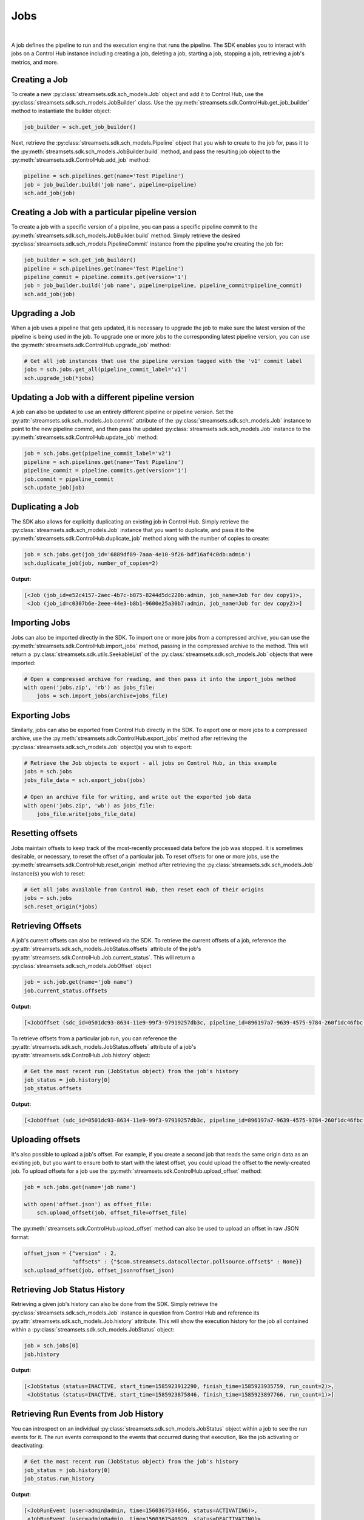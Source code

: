 Jobs
====
|
A job defines the pipeline to run and the execution engine that runs the pipeline. The SDK enables you to interact with
jobs on a Control Hub instance including creating a job, deleting a job, starting a job, stopping a job, retrieving
a job's metrics, and more.

Creating a Job
~~~~~~~~~~~~~~

To create a new :py:class:`streamsets.sdk.sch_models.Job` object and add it to Control Hub, use the
:py:class:`streamsets.sdk.sch_models.JobBuilder` class. Use the :py:meth:`streamsets.sdk.ControlHub.get_job_builder`
method to instantiate the builder object:

.. code-block:: python

    job_builder = sch.get_job_builder()

Next, retrieve the :py:class:`streamsets.sdk.sch_models.Pipeline` object that you wish to create to the job for,
pass it to the :py:meth:`streamsets.sdk.sch_models.JobBuilder.build` method, and pass the resulting job object to the
:py:meth:`streamsets.sdk.ControlHub.add_job` method:

.. code-block:: python

    pipeline = sch.pipelines.get(name='Test Pipeline')
    job = job_builder.build('job name', pipeline=pipeline)
    sch.add_job(job)

Creating a Job with a particular pipeline version
~~~~~~~~~~~~~~~~~~~~~~~~~~~~~~~~~~~~~~~~~~~~~~~~~

To create a job with a specific version of a pipeline, you can pass a specific pipeline commit to the
:py:meth:`streamsets.sdk.sch_models.JobBuilder.build` method. Simply retrieve the desired :py:class:`streamsets.sdk.sch_models.PipelineCommit`
instance from the pipeline you're creating the job for:

.. code-block:: python

    job_builder = sch.get_job_builder()
    pipeline = sch.pipelines.get(name='Test Pipeline')
    pipeline_commit = pipeline.commits.get(version='1')
    job = job_builder.build('job name', pipeline=pipeline, pipeline_commit=pipeline_commit)
    sch.add_job(job)

Upgrading a Job
~~~~~~~~~~~~~~~

When a job uses a pipeline that gets updated, it is necessary to upgrade the job to make sure the latest version of the
pipeline is being used in the job. To upgrade one or more jobs to the corresponding latest pipeline version, you can use
the :py:meth:`streamsets.sdk.ControlHub.upgrade_job` method:

.. code-block:: python

    # Get all job instances that use the pipeline version tagged with the 'v1' commit label
    jobs = sch.jobs.get_all(pipeline_commit_label='v1')
    sch.upgrade_job(*jobs)

Updating a Job with a different pipeline version
~~~~~~~~~~~~~~~~~~~~~~~~~~~~~~~~~~~~~~~~~~~~~~~~

A job can also be updated to use an entirely different pipeline or pipeline version. Set the :py:attr:`streamsets.sdk.sch_models.Job.commit`
attribute of the :py:class:`streamsets.sdk.sch_models.Job` instance to point to the new pipeline commit, and then pass
the updated :py:class:`streamsets.sdk.sch_models.Job` instance to the :py:meth:`streamsets.sdk.ControlHub.update_job`
method:

.. code-block:: python

    job = sch.jobs.get(pipeline_commit_label='v2')
    pipeline = sch.pipelines.get(name='Test Pipeline')
    pipeline_commit = pipeline.commits.get(version='1')
    job.commit = pipeline_commit
    sch.update_job(job)

Duplicating a Job
~~~~~~~~~~~~~~~~~

The SDK also allows for explicitly duplicating an existing job in Control Hub. Simply retrieve the :py:class:`streamsets.sdk.sch_models.Job`
instance that you want to duplicate, and pass it to the :py:meth:`streamsets.sdk.ControlHub.duplicate_job` method
along with the number of copies to create:

.. code-block:: python

    job = sch.jobs.get(job_id='6889df89-7aaa-4e10-9f26-bdf16af4c0db:admin')
    sch.duplicate_job(job, number_of_copies=2)

**Output:**

.. code-block:: python

    [<Job (job_id=e52c4157-2aec-4b7c-b875-8244d5dc220b:admin, job_name=Job for dev copy1)>,
     <Job (job_id=c0307b6e-2eee-44e3-b8b1-9600e25a30b7:admin, job_name=Job for dev copy2)>]

Importing Jobs
~~~~~~~~~~~~~~

Jobs can also be imported directly in the SDK. To import one or more jobs from a compressed archive, you can use the
:py:meth:`streamsets.sdk.ControlHub.import_jobs` method, passing in the compressed archive to the method. This will
return a :py:class:`streamsets.sdk.utils.SeekableList` of the :py:class:`streamsets.sdk.sch_models.Job` objects that
were imported:

.. code-block:: python

    # Open a compressed archive for reading, and then pass it into the import_jobs method
    with open('jobs.zip', 'rb') as jobs_file:
        jobs = sch.import_jobs(archive=jobs_file)

Exporting Jobs
~~~~~~~~~~~~~~

Similarly, jobs can also be exported from Control Hub directly in the SDK. To export one or more jobs to a compressed
archive, use the :py:meth:`streamsets.sdk.ControlHub.export_jobs` method after retrieving the :py:class:`streamsets.sdk.sch_models.Job`
object(s) you wish to export:

.. code-block:: python

    # Retrieve the Job objects to export - all jobs on Control Hub, in this example
    jobs = sch.jobs
    jobs_file_data = sch.export_jobs(jobs)

    # Open an archive file for writing, and write out the exported job data
    with open('jobs.zip', 'wb') as jobs_file:
        jobs_file.write(jobs_file_data)

Resetting offsets
~~~~~~~~~~~~~~~~~

Jobs maintain offsets to keep track of the most-recently processed data before the job was stopped. It is sometimes
desirable, or necessary, to reset the offset of a particular job. To reset offsets for one or more jobs,
use the :py:meth:`streamsets.sdk.ControlHub.reset_origin` method after retrieving the :py:class:`streamsets.sdk.sch_models.Job`
instance(s) you wish to reset:

.. code-block:: python

    # Get all jobs available from Control Hub, then reset each of their origins
    jobs = sch.jobs
    sch.reset_origin(*jobs)

Retrieving Offsets
~~~~~~~~~~~~~~~~~~

A job's current offsets can also be retrieved via the SDK. To retrieve the current offsets of a job, reference the
:py:attr:`streamsets.sdk.sch_models.JobStatus.offsets` attribute of the job's :py:attr:`streamsets.sdk.ControlHub.Job.current_status`. This will return a
:py:class:`streamsets.sdk.sch_models.JobOffset` object

.. code-block:: python

   job = sch.job.get(name='job name')
   job.current_status.offsets

**Output:**

.. code-block:: python

   [<JobOffset (sdc_id=0501dc93-8634-11e9-99f3-97919257db3c, pipeline_id=896197a7-9639-4575-9784-260f1dc46fbc:admin)>]

To retrieve offsets from a particular job run, you can reference the :py:attr:`streamsets.sdk.sch_models.JobStatus.offsets`
attribute of a job's :py:attr:`streamsets.sdk.ControlHub.Job.history` object:

.. code-block:: python

   # Get the most recent run (JobStatus object) from the job's history
   job_status = job.history[0]
   job_status.offsets

**Output:**

.. code-block:: python

   [<JobOffset (sdc_id=0501dc93-8634-11e9-99f3-97919257db3c, pipeline_id=896197a7-9639-4575-9784-260f1dc46fbc:admin)>]

Uploading offsets
~~~~~~~~~~~~~~~~~

It's also possible to upload a job's offset. For example, if you create a second job that reads the
same origin data as an existing job, but you want to ensure both to start with the latest offset, you could upload the
offset to the newly-created job. To upload offsets for a job use the
:py:meth:`streamsets.sdk.ControlHub.upload_offset` method:

.. code-block:: python

    job = sch.jobs.get(name='job name')

    with open('offset.json') as offset_file:
        sch.upload_offset(job, offset_file=offset_file)

The :py:meth:`streamsets.sdk.ControlHub.upload_offset` method can also be used to upload an offset in raw JSON format:

.. code-block:: python

    offset_json = {"version" : 2,
                   "offsets" : {"$com.streamsets.datacollector.pollsource.offset$" : None}}
    sch.upload_offset(job, offset_json=offset_json)

Retrieving Job Status History
~~~~~~~~~~~~~~~~~~~~~~~~~~~~~

Retrieving a given job's history can also be done from the SDK. Simply retrieve the :py:class:`streamsets.sdk.sch_models.Job`
instance in question from Control Hub and reference its :py:attr:`streamsets.sdk.sch_models.Job.history`
attribute. This will show the execution history for the job all contained within a
:py:class:`streamsets.sdk.sch_models.JobStatus` object:

.. code-block:: python

    job = sch.jobs[0]
    job.history

**Output:**

.. code-block:: python

    [<JobStatus (status=INACTIVE, start_time=1585923912290, finish_time=1585923935759, run_count=2)>,
     <JobStatus (status=INACTIVE, start_time=1585923875846, finish_time=1585923897766, run_count=1)>]

Retrieving Run Events from Job History
~~~~~~~~~~~~~~~~~~~~~~~~~~~~~~~~~~~~~~

You can introspect on an individual :py:class:`streamsets.sdk.sch_models.JobStatus` object within a job to see the
run events for it. The run events correspond to the events that occurred during that execution, like the job activating
or deactivating:

.. code-block:: python

    # Get the most recent run (JobStatus object) from the job's history
    job_status = job.history[0]
    job_status.run_history

**Output:**

.. code-block:: python

    [<JobRunEvent (user=admin@admin, time=1560367534056, status=ACTIVATING)>,
     <JobRunEvent (user=admin@admin, time=1560367540929, status=DEACTIVATING)>,
     <JobRunEvent (user=None, time=1560367537771, status=DEACTIVATING)>,
     <JobRunEvent (user=None, time=1560367537814, status=DEACTIVATING)>]

Metrics
~~~~~~~

To access metrics for a job, reference the :py:attr:`streamsets.sdk.sch_models.Job.metrics` attribute of a
:py:class:`streamsets.sdk.sch_models.Job` instance. This will return a :py:class:`streamsets.sdk.utils.SeekableList` of
:py:class:`streamsets.sdk.sch_models.JobMetrics` objects that are in reverse chronological order (newest first):

.. code-block:: python

    job = sch.jobs.get(job_name='job name')
    job.metrics

**Output:**

.. code-block:: python

    [<JobMetrics (run_count=5, input_count=3204, output_count=3204, total_error_count=0)>,
     <JobMetrics (run_count=4, input_count=24740, output_count=24740, total_error_count=0)>,
     <JobMetrics (run_count=3, input_count=9960, output_count=9960, total_error_count=0)>,
     <JobMetrics (run_count=2, input_count=9564, output_count=9564, total_error_count=0)>,
     <JobMetrics (run_count=1, input_count=792, output_count=792, total_error_count=0)>]

We can also reference the :py:attr:`streamsets.sdk.sch_models.Job.history` attribute of a :py:class:`streamsets.sdk.sch_models.Job`
instance to figure out which job run we might be interested in. For example, if we wanted to know which job run executed
at Apr 01 2021 16:39:48 GMT (unix-timestamp '1617295188217') and get the metrics for it, we could use the following
steps:

.. code-block:: python

    job.history.get(start_time=1617295188217)

**Output:**

.. code-block:: python

    <JobStatus (status=INACTIVE, start_time=1617295188217, finish_time=1617295209406, run_count=2)>

|
This was run_count 2, so now we know which run_count to reference for this run's metrics

.. code-block:: python

    job.metrics.get(run_count=2)

**Output:**

.. code-block:: python

    <JobMetrics (run_count=2, input_count=9564, output_count=9564, total_error_count=0)>

Time Series Metrics
~~~~~~~~~~~~~~~~~~~~~~~~~~~~

When time series analysis is enabled for a job, you can check the time series metrics from the SDK directly. The SDK
provides a breakdown of :py:attr:`streamsets.sdk.sch_models.JobTimeSeriesMetrics.input_records`,
:py:attr:`streamsets.sdk.sch_models.JobTimeSeriesMetrics.output_records`, and
:py:attr:`streamsets.sdk.sch_models.JobTimeSeriesMetrics.error_records`.

To access time series metrics for a job, use the :py:meth:`streamsets.sdk.sch_models.Job.time_series_metrics` method
and pass in the ``metric_type`` you're interested in. Available options are:

* ``'Record Count Time Series'`` - Total count of each category of records (input, output, error) for the given time frame.
* ``'Record Throughput Time Series'`` - The number of records of each category of records (input, output, error) processed, per second, for the given time frame.
* ``'Batch Throughput Time Series'`` - The number of record batches processed per second for the given time frame.
* ``'Stage Batch Processing Timer seconds'`` - The amount of time it took to process a record batch in each stage of the job's pipeline.

.. code-block:: python

    # Get the number of records processed per second for a job
    job_time_series_metrics = job.time_series_metrics(metric_type='Record Throughput Time Series')
    job_time_series_metrics

    # Drill down further to just the input_records
    job_time_series_metrics.input_records

    # Drill down even further and look at just the time_series metrics values of the input_records
    job_time_series_metrics.input_records.time_series

**Output:**

.. code-block:: python

    # job_time_series_metrics
    <JobTimeSeriesMetrics (
    input_records=<JobTimeSeriesMetric (name=pipeline_batchInputRecords_meter,
                                        time_series={'2019-06-24T19:35:01.34Z': 182000.0,
                                                     '2019-06-24T19:36:03.273Z': 242000.0,
                                                     '2019-06-24T19:37:05.202Z': 303000.0,
                                                     '2019-06-24T19:38:07.135Z': 363000.0,
                                                     '2019-06-24T19:39:09.065Z': 424000.0})>,
    output_records=<JobTimeSeriesMetric (name=pipeline_batchOutputRecords_meter,
                                         time_series={'2019-06-24T19:35:01.34Z': 182000.0,
                                                      '2019-06-24T19:36:03.273Z': 242000.0,
                                                      '2019-06-24T19:37:05.202Z': 303000.0,
                                                      '2019-06-24T19:38:07.135Z': 363000.0,
                                                      '2019-06-24T19:39:09.065Z': 424000.0})>,
    error_records=<JobTimeSeriesMetric (name=pipeline_batchErrorRecords_meter,
                                        time_series={'2019-06-24T19:35:01.34Z': 0.0,
                                                     '2019-06-24T19:36:03.273Z': 0.0,
                                                     '2019-06-24T19:37:05.202Z': 0.0,
                                                     '2019-06-24T19:38:07.135Z': 0.0,
                                                     '2019-06-24T19:39:09.065Z': 0.0})>)>

    # job_time_series_metrics.input_records
    <JobTimeSeriesMetric (name=pipeline_batchInputRecords_meter, time_series={'2019-06-24T19:35:01.34Z': 182000.0,
                                                                              '2019-06-24T19:36:03.273Z': 242000.0,
                                                                              '2019-06-24T19:37:05.202Z': 303000.0,
                                                                              '2019-06-24T19:38:07.135Z': 363000.0,
                                                                              '2019-06-24T19:39:09.065Z': 424000.0})>

    # job_time_series_metrics.input_records.time_series
    {'2019-06-24T19:35:01.34Z': 182000.0,
     '2019-06-24T19:36:03.273Z': 242000.0,
     '2019-06-24T19:37:05.202Z': 303000.0,
     '2019-06-24T19:38:07.135Z': 363000.0,
     '2019-06-24T19:39:09.065Z': 424000.0}

By default, the :py:meth:`streamsets.sdk.sch_models.Job.time_series_metrics` method will gather metrics for the last five
minutes, but the length of time can be modified by passing in ``time_filter_condition`` arguments. The available
``time_filter_condition`` values can be found in Control Hub's API documentation:

.. code-block:: python

    # Get 'Record Throughput Time Series' metrics from a job for the last 15 minutes
    job_time_series_metrics = job.time_series_metrics(metric_type='Record Throughput Time Series', time_filter_condition='LAST_15M')

    # Get 'Record Count Time Series' metrics from a job for the last hour, 6 hours, 12 hours, and then 24 hours
    job_time_series_metrics = job.time_series_metrics(metric_type='Record Count Time Series', time_filter_condition='LAST_1H')
    job_time_series_metrics = job.time_series_metrics(metric_type='Record Count Time Series', time_filter_condition='LAST_6H')
    job_time_series_metrics = job.time_series_metrics(metric_type='Record Count Time Series', time_filter_condition='LAST_12H')
    job_time_series_metrics = job.time_series_metrics(metric_type='Record Count Time Series', time_filter_condition='LAST_24H')

    # Get 'Batch Throughput Time Series' metrics from a job for the last 2 days, 7 days, and then 30 days
    job_time_series_metrics = job.time_series_metrics(metric_type='Batch Throughput Time Series', time_filter_condition='LAST_2D')
    job_time_series_metrics = job.time_series_metrics(metric_type='Batch Throughput Time Series', time_filter_condition='LAST_7D')
    job_time_series_metrics = job.time_series_metrics(metric_type='Batch Throughput Time Series', time_filter_condition='LAST_30D')

Balancing Data Collector instances
~~~~~~~~~~~~~~~~~~~~~~~~~~~~~~~~~~

Control Hub allows jobs to be balanced across Data Collector instances that are tagged appropriately for the jobs in
question. To balance all jobs running on specific Data Collectors, you can use the
:py:meth:`streamsets.sdk.ControlHub.balance_data_collectors` method after retrieving the specific :py:class:`streamsets.sdk.DataCollector`
instance(s) that you want to balance:

.. code-block:: python

    # Retrieve the Data Collector instances to be balanced - all Data Collector instances, in this example
    data_collectors = sch.data_collectors
    sch.balance_data_collectors(data_collectors)

